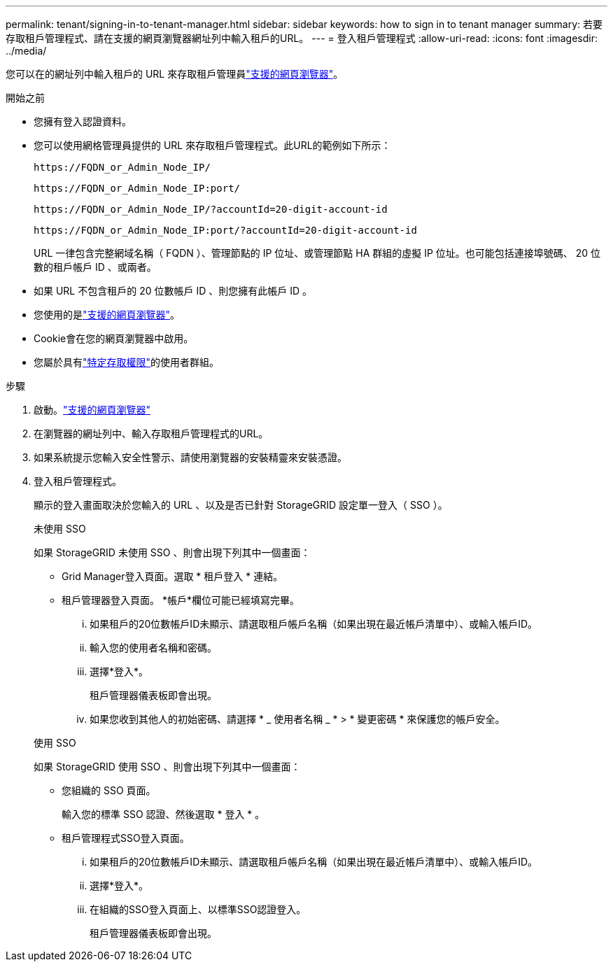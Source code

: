 ---
permalink: tenant/signing-in-to-tenant-manager.html 
sidebar: sidebar 
keywords: how to sign in to tenant manager 
summary: 若要存取租戶管理程式、請在支援的網頁瀏覽器網址列中輸入租戶的URL。 
---
= 登入租戶管理程式
:allow-uri-read: 
:icons: font
:imagesdir: ../media/


[role="lead"]
您可以在的網址列中輸入租戶的 URL 來存取租戶管理員link:../admin/web-browser-requirements.html["支援的網頁瀏覽器"]。

.開始之前
* 您擁有登入認證資料。
* 您可以使用網格管理員提供的 URL 來存取租戶管理程式。此URL的範例如下所示：
+
`\https://FQDN_or_Admin_Node_IP/`

+
`\https://FQDN_or_Admin_Node_IP:port/`

+
`\https://FQDN_or_Admin_Node_IP/?accountId=20-digit-account-id`

+
`\https://FQDN_or_Admin_Node_IP:port/?accountId=20-digit-account-id`

+
URL 一律包含完整網域名稱（ FQDN ）、管理節點的 IP 位址、或管理節點 HA 群組的虛擬 IP 位址。也可能包括連接埠號碼、 20 位數的租戶帳戶 ID 、或兩者。

* 如果 URL 不包含租戶的 20 位數帳戶 ID 、則您擁有此帳戶 ID 。
* 您使用的是link:../admin/web-browser-requirements.html["支援的網頁瀏覽器"]。
* Cookie會在您的網頁瀏覽器中啟用。
* 您屬於具有link:tenant-management-permissions.html["特定存取權限"]的使用者群組。


.步驟
. 啟動。link:../admin/web-browser-requirements.html["支援的網頁瀏覽器"]
. 在瀏覽器的網址列中、輸入存取租戶管理程式的URL。
. 如果系統提示您輸入安全性警示、請使用瀏覽器的安裝精靈來安裝憑證。
. 登入租戶管理程式。
+
顯示的登入畫面取決於您輸入的 URL 、以及是否已針對 StorageGRID 設定單一登入（ SSO ）。

+
[role="tabbed-block"]
====
.未使用 SSO
--
如果 StorageGRID 未使用 SSO 、則會出現下列其中一個畫面：

** Grid Manager登入頁面。選取 * 租戶登入 * 連結。
** 租戶管理器登入頁面。  *帳戶*欄位可能已經填寫完畢。
+
... 如果租戶的20位數帳戶ID未顯示、請選取租戶帳戶名稱（如果出現在最近帳戶清單中）、或輸入帳戶ID。
... 輸入您的使用者名稱和密碼。
... 選擇*登入*。
+
租戶管理器儀表板即會出現。

... 如果您收到其他人的初始密碼、請選擇 * _ 使用者名稱 _ * > * 變更密碼 * 來保護您的帳戶安全。




--
.使用 SSO
--
如果 StorageGRID 使用 SSO 、則會出現下列其中一個畫面：

** 您組織的 SSO 頁面。
+
輸入您的標準 SSO 認證、然後選取 * 登入 * 。

** 租戶管理程式SSO登入頁面。
+
... 如果租戶的20位數帳戶ID未顯示、請選取租戶帳戶名稱（如果出現在最近帳戶清單中）、或輸入帳戶ID。
... 選擇*登入*。
... 在組織的SSO登入頁面上、以標準SSO認證登入。
+
租戶管理器儀表板即會出現。





--
====

